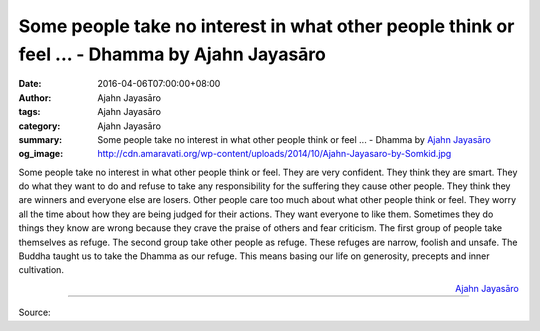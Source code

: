Some people take no interest in what other people think or feel ... - Dhamma by Ajahn Jayasāro
##############################################################################################

:date: 2016-04-06T07:00:00+08:00
:author: Ajahn Jayasāro
:tags: Ajahn Jayasāro
:category: Ajahn Jayasāro
:summary: Some people take no interest in what other people think or feel ...
          - Dhamma by `Ajahn Jayasāro`_
:og_image: http://cdn.amaravati.org/wp-content/uploads/2014/10/Ajahn-Jayasaro-by-Somkid.jpg


Some people take no interest in what other people think or feel. They are very
confident. They think they are smart. They do what they want to do and refuse to
take any responsibility for the suffering they cause other people. They think
they are winners and everyone else are losers.
Other people care too much about what other people think or feel. They worry all
the time about how they are being judged for their actions. They want everyone
to like them. Sometimes they do things they know are wrong because they crave
the praise of others and fear criticism.
The first group of people take themselves as refuge. The second group take other
people as refuge. These refuges are narrow, foolish and unsafe. The Buddha
taught us to take the Dhamma as our refuge. This means basing our life on
generosity, precepts and inner cultivation.

.. container:: align-right

  `Ajahn Jayasāro`_

.. image:: https://scontent.fkhh1-2.fna.fbcdn.net/v/t1.0-9/12963826_885907878184566_458065102969001254_n.jpg?oh=18aca55825002131bb318f539efd6d68&oe=5AE2C2DE
   :align: center
   :alt: Some people take no interest in what other people think or feel

----

Source:

.. raw:: html

  <iframe src="https://www.facebook.com/plugins/post.php?href=https%3A%2F%2Fwww.facebook.com%2Fjayasaro.panyaprateep.org%2Fposts%2F885907878184566%3A0" width="auto" height="502" style="border:none;overflow:hidden" scrolling="no" frameborder="0" allowTransparency="true"></iframe>

.. _Ajahn Jayasāro: http://www.amaravati.org/biographies/ajahn-jayasaro/
